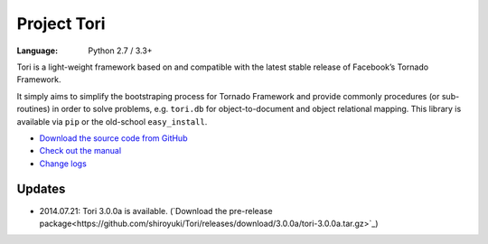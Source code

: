 Project Tori
############

:Language: Python 2.7 / 3.3+

Tori is a light-weight framework based on and compatible with the latest stable
release of Facebook’s Tornado Framework.

It simply aims to simplify the bootstraping process for Tornado Framework and
provide commonly procedures (or sub-routines) in order to solve problems, e.g.
``tori.db`` for object-to-document and object relational mapping. This library
is available via ``pip`` or the old-school ``easy_install``.

* `Download the source code from GitHub <https://github.com/shiroyuki/Tori>`_
* `Check out the manual <http://tori.readthedocs.org/>`_
* `Change logs <http://tori.readthedocs.org/en/latest/changes.html>`_

Updates
=======

- 2014.07.21: Tori 3.0.0a is available. (`Download the pre-release package<https://github.com/shiroyuki/Tori/releases/download/3.0.0a/tori-3.0.0a.tar.gz>`_)
